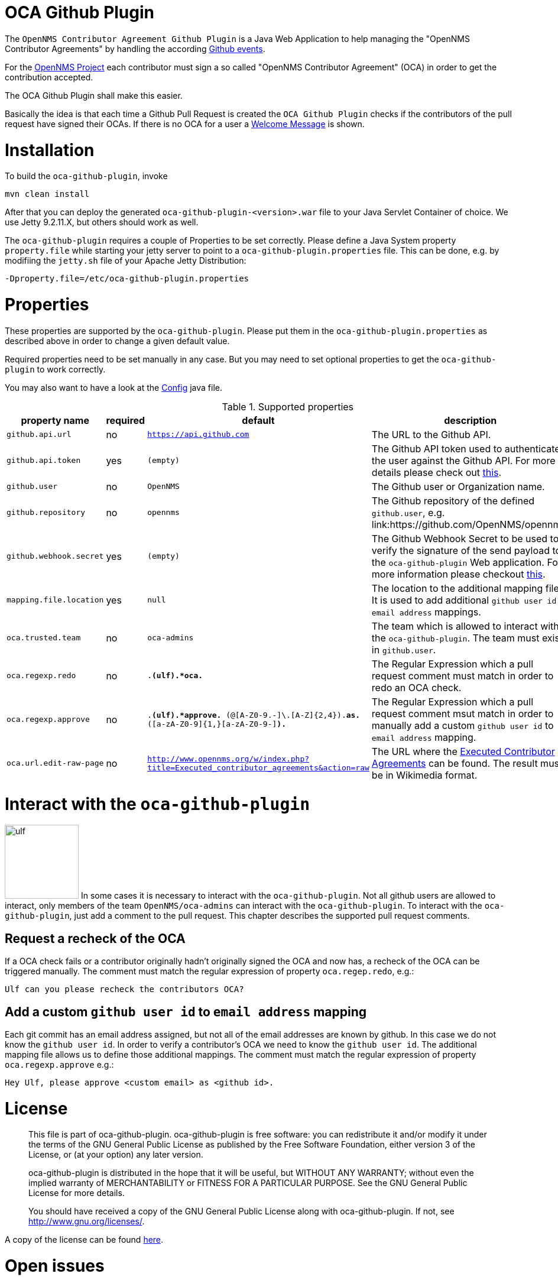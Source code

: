 # OCA Github Plugin

The `OpenNMS Contributor Agreement Github Plugin` is a Java Web Application
to help managing the "OpenNMS Contributor Agreements" by handling the according
link:https://developer.github.com/v3/activity/events/[Github events].

For the link:https://github.com/OpenNMS/opennms[OpenNMS Project] each contributor
must sign a so called "OpenNMS Contributor Agreement" (OCA) in order to get the contribution accepted.

The OCA Github Plugin shall make this easier.

Basically the idea is that each time a Github Pull Request is created the `OCA Github Plugin` checks if the contributors of the pull request have signed their OCAs.
If there is no OCA for a user a link:src/main/resources/oca-welcome.md[Welcome Message] is shown.

# Installation

To build the `oca-github-plugin`, invoke

    mvn clean install

After that you can deploy the generated `oca-github-plugin-<version>.war` file to your Java Servlet Container of choice.
We use Jetty 9.2.11.X, but others should work as well.

The `oca-github-plugin` requires a couple of Properties to be set correctly.
Please define a Java System property `property.file` while starting your jetty server to point to a `oca-github-plugin.properties` file.
This can be done, e.g. by modifiing the `jetty.sh` file of your Apache Jetty Distribution:

    -Dproperty.file=/etc/oca-github-plugin.properties


# Properties

These properties are supported by the `oca-github-plugin`.
Please put them in the `oca-github-plugin.properties` as described above in
order to change a given default value.


Required properties need to be set manually in any case.
But you may need to set optional properties to get the `oca-github-plugin` to work correctly.

You may also want to have a look at the link:src/main/java/org/opennms/github/plugins/oca/Config.java[Config] java file.

.Supported properties
[options="header,footer"]
|=======================
|property name            |required         |default                    | description
|`github.api.url`         |no               |`https://api.github.com`   | The URL to the Github API.
|`github.api.token`       |yes              |`(empty)`                  | The Github API token used to authenticate the user against the Github API.
                                                                          For more details please check out link:https://github.com/blog/1509-personal-api-tokens[this].
|`github.user`            |no               |`OpenNMS`                  | The Github user or Organization name.
|`github.repository`      |no               |`opennms`                  | The Github repository of the defined `github.user`, e.g. link:https://github.com/OpenNMS/opennms.
|`github.webhook.secret`  |yes              |`(empty)`                  | The Github Webhook Secret to be used to verify the signature of the send payload to the `oca-github-plugin` Web application.
                                                                          For more information please checkout link:https://developer.github.com/webhooks/securing/[this].
|`mapping.file.location`  |yes              |`null`                     | The location to the additional mapping file. It is used to add additional `github user id` to `email address` mappings.
|`oca.trusted.team`       |no               |`oca-admins`               | The team which is allowed to interact with the `oca-github-plugin`. The team must exist in `github.user`.
|`oca.regexp.redo`        |no               |`.*(ulf).*oca.*`           | The Regular Expression which a pull request comment must match in order to redo an OCA check.
|`oca.regexp.approve`     |no               |`.*(ulf).*approve.* ([A-Z0-9._%+-]+@[A-Z0-9.-]+\.[A-Z]{2,4}).*as.* ([a-zA-Z0-9]{1,}[a-zA-Z0-9-]*).*`    | The Regular Expression which a pull request comment msut match in order to manually add a custom `github user id` to `email address` mapping.
|`oca.url.edit-raw-page`  |no               |`http://www.opennms.org/w/index.php?title=Executed_contributor_agreements&action=raw`                   | The URL where the link:http://www.opennms.org/w/index.php?title=Executed_contributor_agreements[Executed Contributor Agreements] can be found. The result must be in Wikimedia format.
|=======================

# Interact with the `oca-github-plugin`

image:ulf.jpg[width=125,float=left] In some cases it is necessary to interact with the `oca-github-plugin`.
Not all github users are allowed to interact, only members of the team `OpenNMS/oca-admins` can interact with the `oca-github-plugin`.
To interact with the `oca-github-plugin`, just add a comment to the pull request.
This chapter describes the supported pull request comments.

## Request a recheck of the OCA

If a OCA check fails or a contributor originally hadn't originally signed the OCA and now has,
a recheck of the OCA can be triggered manually. The comment must match the regular expression of property `oca.regep.redo`, e.g.:

  Ulf can you please recheck the contributors OCA?


## Add a custom `github user id` to `email address` mapping

Each git commit has an email address assigned, but not all of the email addresses are known by github.
In this case we do not know the `github user id`.
In order to verify a contributor's OCA we need to know the `github user id`.
The additional mapping file allows us to define those additional mappings.
The comment must match the regular expression of property `oca.regexp.approve` e.g.:

  Hey Ulf, please approve <custom email> as <github id>.

# License

____________________________________________________________________________

This file is part of oca-github-plugin.
oca-github-plugin is free software: you can redistribute it and/or modify
it under the terms of the GNU General Public License as published by
the Free Software Foundation, either version 3 of the License, or
(at your option) any later version.

oca-github-plugin is distributed in the hope that it will be useful,
but WITHOUT ANY WARRANTY; without even the implied warranty of
MERCHANTABILITY or FITNESS FOR A PARTICULAR PURPOSE.  See the
GNU General Public License for more details.

You should have received a copy of the GNU General Public License
along with oca-github-plugin.  If not, see <http://www.gnu.org/licenses/>.
____________________________________________________________________________

A copy of the license can be found link:LICENSE[here].


# Open issues

 * The link:src/main/resources/oca-welcome.md[Welcome Message] is shown multiple times for a new contributor.
  This seems to occur when the pull request creator changes the pull request after openening it.
